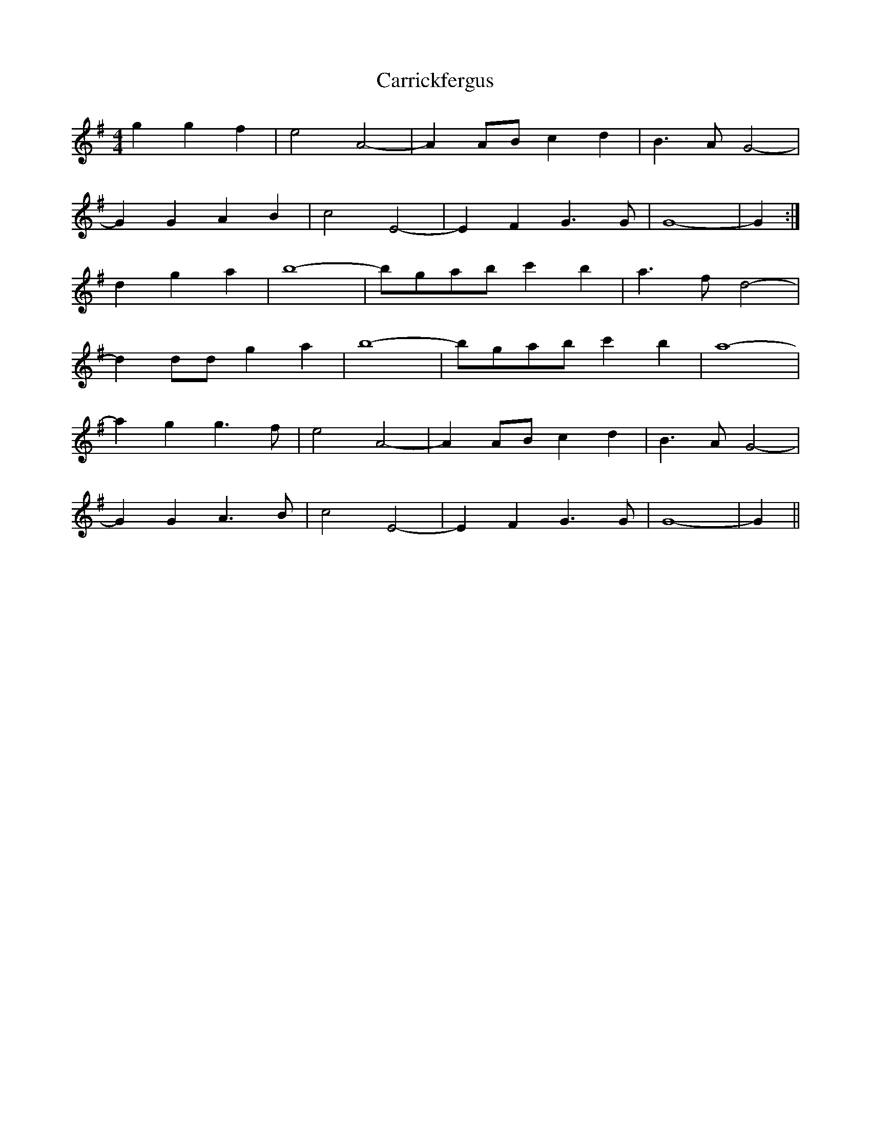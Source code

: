 X: 6311
T: Carrickfergus
R: reel
M: 4/4
K: Gmajor
g2 g2 f2|e4 A4-|A2 AB c2 d2|B3 A G4-|
G2 G2 A2 B2|c4 E4-|E2 F2 G3 G|G8-|G2:|
d2 g2 a2|b8-|bgab c'2 b2|a3 f d4-|
d2 dd g2 a2|b8-|bgab c'2 b2|a8-|
a2 g2 g3 f|e4 A4-|A2 AB c2 d2|B3 A G4-|
G2 G2 A3 B|c4 E4-|E2 F2 G3 G|G8-|G2||

